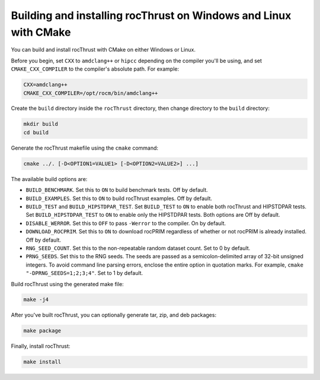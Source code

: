 .. meta::
  :description: Build and install rocThrust with CMake
  :keywords: install, building, rocThrust, AMD, ROCm, source code, cmake

.. _install-with-cmake:

********************************************************************
Building and installing rocThrust on Windows and Linux with CMake 
********************************************************************

You can build and install rocThrust with CMake on either Windows or Linux.

Before you begin, set ``CXX`` to ``amdclang++`` or ``hipcc`` depending on the compiler you'll be using, and set ``CMAKE_CXX_COMPILER`` to the compiler's absolute path. For example: 

.. code:: shell

    CXX=amdclang++
    CMAKE_CXX_COMPILER=/opt/rocm/bin/amdclang++

Create the ``build`` directory inside the ``rocThrust`` directory, then change directory to the ``build`` directory:

.. code:: shell

    mkdir build
    cd build

Generate the rocThrust makefile using the ``cmake`` command: 

.. code:: shell

    cmake ../. [-D<OPTION1=VALUE1> [-D<OPTION2=VALUE2>] ...]

The available build options are:

* ``BUILD_BENCHMARK``. Set this to ``ON`` to build benchmark tests. Off by default.
* ``BUILD_EXAMPLES``. Set this to ``ON`` to build rocThrust examples. Off by default.
* ``BUILD_TEST`` and ``BUILD_HIPSTDPAR_TEST``. Set ``BUILD_TEST`` to ``ON`` to enable both rocThrust and HIPSTDPAR tests. Set ``BUILD_HIPSTDPAR_TEST`` to ``ON`` to enable only the HIPSTDPAR tests. Both options are Off by default.
* ``DISABLE_WERROR``. Set this to ``OFF`` to pass ``-Werror`` to the compiler. On by default.
* ``DOWNLOAD_ROCPRIM``. Set this to ``ON`` to download rocPRIM regardless of whether or not rocPRIM is already installed. Off by default.
* ``RNG_SEED_COUNT``. Set this to the non-repeatable random dataset count. Set to 0 by default.
* ``PRNG_SEEDS``. Set this to the RNG seeds. The seeds are passed as a semicolon-delimited array of 32-bit unsigned integers. To avoid command line parsing errors, enclose the entire option in quotation marks. For example, ``cmake "-DPRNG_SEEDS=1;2;3;4"``. Set to 1 by default.

Build rocThrust using the generated make file:

.. code:: shell

    make -j4
    
After you've built rocThrust, you can optionally generate tar, zip, and deb packages:

.. code:: shell

    make package

Finally, install rocThrust:

.. code:: shell

    make install
